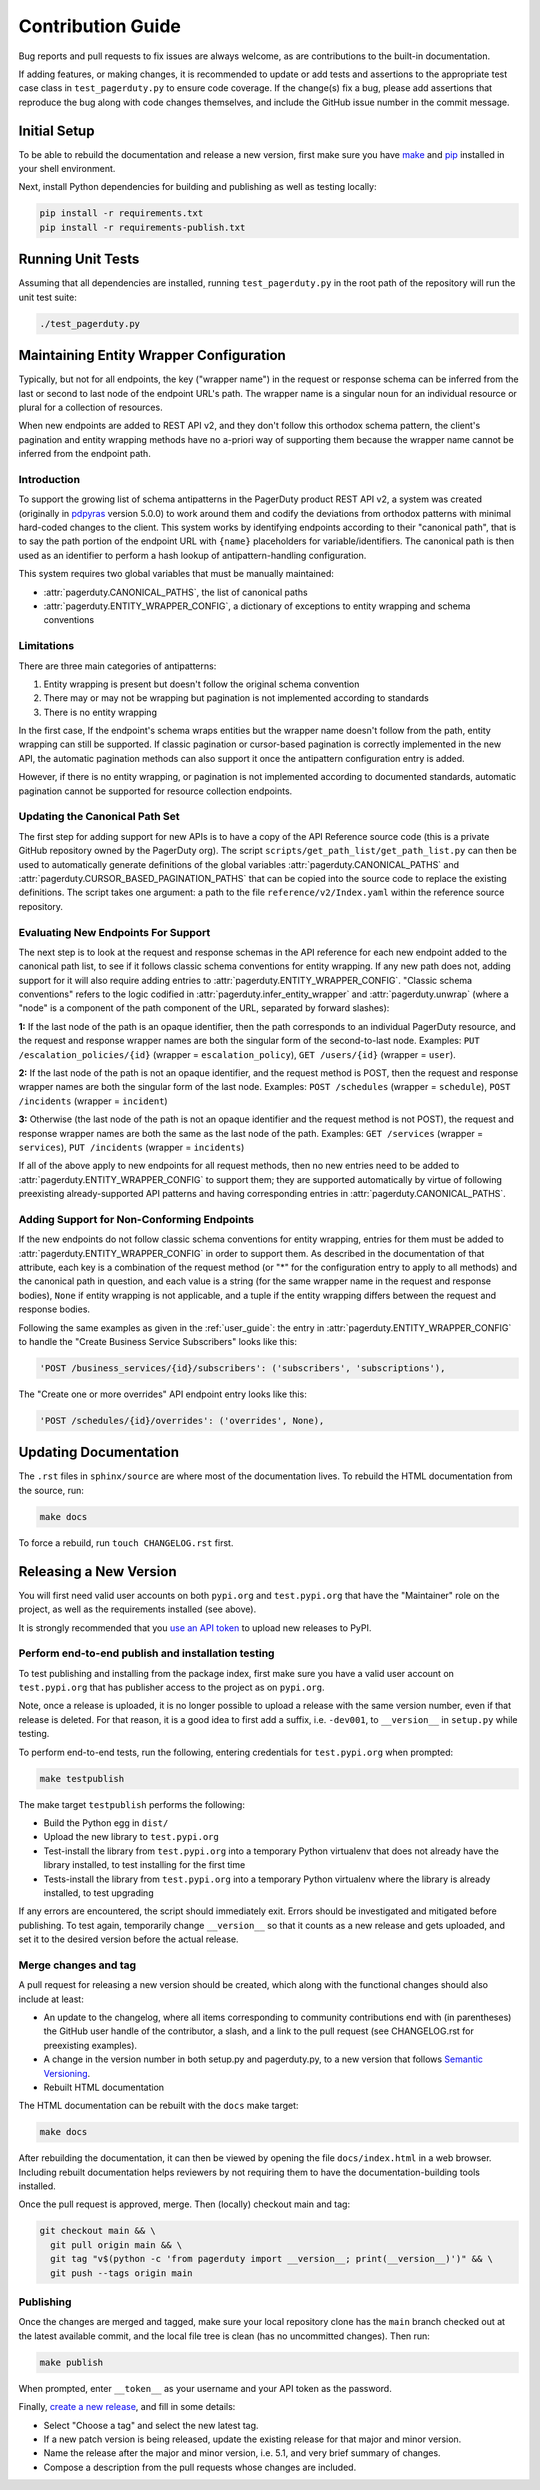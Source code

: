 ==================
Contribution Guide
==================

Bug reports and pull requests to fix issues are always welcome, as are
contributions to the built-in documentation.

If adding features, or making changes, it is recommended to update or add tests
and assertions to the appropriate test case class in ``test_pagerduty.py`` to
ensure code coverage. If the change(s) fix a bug, please add assertions that
reproduce the bug along with code changes themselves, and include the GitHub
issue number in the commit message.

Initial Setup
-------------
To be able to rebuild the documentation and release a new version, first make
sure you have `make <https://www.gnu.org/software/make/>`_ and `pip
<https://pip.pypa.io/en/stable/installation/>`_ installed in your shell
environment.

Next, install Python dependencies for building and publishing as well as
testing locally:

.. code-block:: shell

    pip install -r requirements.txt
    pip install -r requirements-publish.txt 

Running Unit Tests
------------------
Assuming that all dependencies are installed, running ``test_pagerduty.py`` in
the root path of the repository will run the unit test suite:

.. code-block:: shell

    ./test_pagerduty.py

Maintaining Entity Wrapper Configuration
----------------------------------------
Typically, but not for all endpoints, the key ("wrapper name") in the request
or response schema can be inferred from the last or second to last node of the
endpoint URL's path. The wrapper name is a singular noun for an individual
resource or plural for a collection of resources.

When new endpoints are added to REST API v2, and they don't follow this
orthodox schema pattern, the client's pagination and entity wrapping methods
have no a-priori way of supporting them because the wrapper name cannot be
inferred from the endpoint path.

Introduction
************
To support the growing list of schema antipatterns in the PagerDuty product
REST API v2, a system was created (originally in `pdpyras`_ version 5.0.0) to
work around them and codify the deviations from orthodox patterns with minimal
hard-coded changes to the client. This system works by identifying endpoints
according to their "canonical path", that is to say the path portion of the
endpoint URL with ``{name}`` placeholders for variable/identifiers. The
canonical path is then used as an identifier to perform a hash lookup of
antipattern-handling configuration.

This system requires two global variables that must be manually maintained:

* :attr:`pagerduty.CANONICAL_PATHS`, the list of canonical paths
* :attr:`pagerduty.ENTITY_WRAPPER_CONFIG`, a dictionary of exceptions to entity wrapping and schema conventions

Limitations
***********
There are three main categories of antipatterns:

1. Entity wrapping is present but doesn't follow the original schema convention
2. There may or may not be wrapping but pagination is not implemented according to standards
3. There is no entity wrapping

In the first case, If the endpoint's schema wraps entities but the wrapper name
doesn't follow from the path, entity wrapping can still be supported. If
classic pagination or cursor-based pagination is correctly implemented in the
new API, the automatic pagination methods can also support it once the
antipattern configuration entry is added.

However, if there is no entity wrapping, or pagination is not implemented
according to documented standards, automatic pagination cannot be supported for
resource collection endpoints.

Updating the Canonical Path Set
*******************************
The first step for adding support for new APIs is to have a copy of the API
Reference source code (this is a private GitHub repository owned by the
PagerDuty org). The script ``scripts/get_path_list/get_path_list.py`` can then
be used to automatically generate definitions of the global variables
:attr:`pagerduty.CANONICAL_PATHS` and
:attr:`pagerduty.CURSOR_BASED_PAGINATION_PATHS` that can be copied into the
source code to replace the existing definitions. The script takes one argument:
a path to the file ``reference/v2/Index.yaml`` within the reference source
repository.

Evaluating New Endpoints For Support
************************************
The next step is to look at the request and response schemas in the API
reference for each new endpoint added to the canonical path list, to see if it
follows classic schema conventions for entity wrapping. If any new path does
not, adding support for it will also require adding entries to
:attr:`pagerduty.ENTITY_WRAPPER_CONFIG`. "Classic schema conventions" refers to
the logic codified in :attr:`pagerduty.infer_entity_wrapper` and
:attr:`pagerduty.unwrap` (where a "node" is a component of the path component
of the URL, separated by forward slashes):

**1:** If the last node of the path is an opaque identifier, then the path corresponds
to an individual PagerDuty resource, and the request and response wrapper names
are both the singular form of the second-to-last node. Examples: ``PUT
/escalation_policies/{id}`` (wrapper = ``escalation_policy``), ``GET
/users/{id}`` (wrapper = ``user``).

**2:** If the last node of the path is not an opaque identifier, and the
request method is POST, then the request and response wrapper names are both
the singular form of the last node. Examples: ``POST /schedules`` (wrapper =
``schedule``), ``POST /incidents`` (wrapper = ``incident``)

**3:** Otherwise (the last node of the path is not an opaque identifier and the
request method is not POST), the request and response wrapper names are both
the same as the last node of the path. Examples: ``GET /services`` (wrapper =
``services``), ``PUT /incidents`` (wrapper = ``incidents``)

If all of the above apply to new endpoints for all request methods, then no new
entries need to be added to :attr:`pagerduty.ENTITY_WRAPPER_CONFIG` to support
them; they are supported automatically by virtue of following preexisting
already-supported API patterns and having corresponding entries in
:attr:`pagerduty.CANONICAL_PATHS`.

Adding Support for Non-Conforming Endpoints
*******************************************
If the new endpoints do not follow classic schema conventions for entity
wrapping, entries for them must be added to
:attr:`pagerduty.ENTITY_WRAPPER_CONFIG` in order to support them. As described
in the documentation of that attribute, each key is a combination of the
request method (or "*" for the configuration entry to apply to all methods) and
the canonical path in question, and each value is a string (for the same
wrapper name in the request and response bodies), ``None`` if entity wrapping
is not applicable, and a tuple if the entity wrapping differs between the
request and response bodies.

Following the same examples as given in the :ref:`user_guide`: the entry in
:attr:`pagerduty.ENTITY_WRAPPER_CONFIG` to handle the "Create Business Service
Subscribers" looks like this:

.. code-block:: python

    'POST /business_services/{id}/subscribers': ('subscribers', 'subscriptions'),

The "Create one or more overrides" API endpoint entry looks like this:

.. code-block:: python

    'POST /schedules/{id}/overrides': ('overrides', None),

Updating Documentation
----------------------

The ``.rst`` files in ``sphinx/source`` are where most of the documentation
lives. To rebuild the HTML documentation from the source, run:

.. code-block:: shell

    make docs

To force a rebuild, run ``touch CHANGELOG.rst`` first.

Releasing a New Version
-----------------------

You will first need valid user accounts on both ``pypi.org`` and ``test.pypi.org``
that have the "Maintainer" role on the project, as well as the requirements
installed (see above).

It is strongly recommended that you `use an API token
<https://pypi.org/help/#apitoken>`_ to upload new releases to PyPI.

Perform end-to-end publish and installation testing
***************************************************

To test publishing and installing from the package index, first make sure you
have a valid user account on ``test.pypi.org`` that has publisher access to the
project as on ``pypi.org``.

Note, once a release is uploaded, it is no longer possible to upload a release
with the same version number, even if that release is deleted. For that reason,
it is a good idea to first add a suffix, i.e. ``-dev001``, to ``__version__``
in ``setup.py`` while testing.

To perform end-to-end tests, run the following, entering credentials for
``test.pypi.org`` when prompted:

.. code-block:: shell

    make testpublish

The make target ``testpublish`` performs the following:

* Build the Python egg in ``dist/``
* Upload the new library to ``test.pypi.org``
* Test-install the library from ``test.pypi.org`` into a temporary Python
  virtualenv that does not already have the library installed, to test
  installing for the first time
* Tests-install the library from ``test.pypi.org`` into a temporary Python
  virtualenv where the library is already installed, to test upgrading

If any errors are encountered, the script should immediately exit. Errors
should be investigated and mitigated before publishing. To test again,
temporarily change ``__version__`` so that it counts as a new release
and gets uploaded, and set it to the desired version before the actual
release.

Merge changes and tag
*********************

A pull request for releasing a new version should be created, which along with
the functional changes should also include at least:

* An update to the changelog, where all items corresponding to community
  contributions end with (in parentheses) the GitHub user handle of the
  contributor, a slash, and a link to the pull request (see CHANGELOG.rst for
  preexisting examples).
* A change in the version number in both setup.py and pagerduty.py, to a new
  version that follows `Semantic Versioning <https://semver.org/>`_.
* Rebuilt HTML documentation

The HTML documentation can be rebuilt with the ``docs`` make target:

.. code-block:: shell

    make docs

After rebuilding the documentation, it can then be viewed by opening the file
``docs/index.html`` in a web browser. Including rebuilt documentation helps
reviewers by not requiring them to have the documentation-building tools
installed.

Once the pull request is approved, merge. Then (locally) checkout main and tag:

.. code-block:: shell

    git checkout main && \
      git pull origin main && \
      git tag "v$(python -c 'from pagerduty import __version__; print(__version__)')" && \
      git push --tags origin main

Publishing
**********

Once the changes are merged and tagged, make sure your local repository clone
has the ``main`` branch checked out at the latest available commit, and the
local file tree is clean (has no uncommitted changes). Then run:

.. code-block:: shell

    make publish

When prompted, enter ``__token__`` as your username and your API token as the password.

Finally, `create a new release
<https://github.com/PagerDuty/pagerduty/releases/new>`_, and fill in some
details:

* Select "Choose a tag" and select the new latest tag.
* If a new patch version is being released, update the existing release for
  that major and minor version.
* Name the release after the major and minor version, i.e. 5.1, and very brief
  summary of changes.
* Compose a description from the pull requests whose changes are included.

.. _`pdpyras`: https://github.com/PagerDuty/pdpyras
